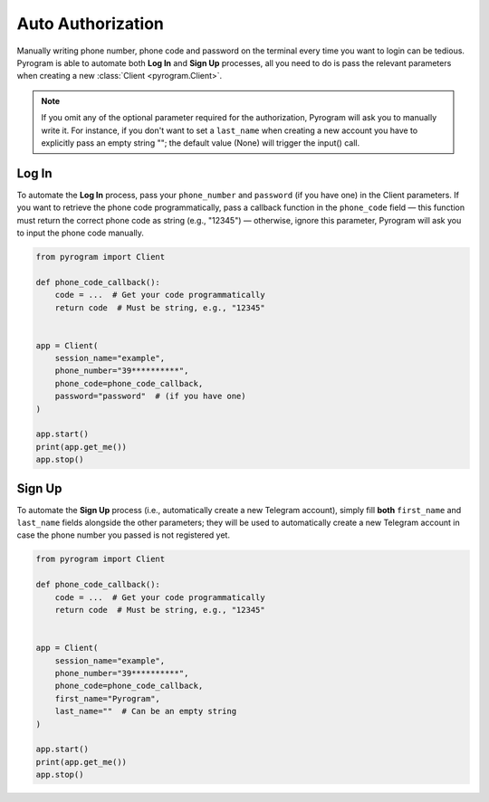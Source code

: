 Auto Authorization
==================

Manually writing phone number, phone code and password on the terminal every time you want to login can be tedious.
Pyrogram is able to automate both **Log In** and **Sign Up** processes, all you need to do is pass the relevant
parameters when creating a new :class:`Client <pyrogram.Client>`.

.. note:: If you omit any of the optional parameter required for the authorization, Pyrogram will ask you to
   manually write it. For instance, if you don't want to set a ``last_name`` when creating a new account you
   have to explicitly pass an empty string ""; the default value (None) will trigger the input() call.

Log In
-------

To automate the **Log In** process, pass your ``phone_number`` and ``password`` (if you have one) in the Client parameters.
If you want to retrieve the phone code programmatically, pass a callback function in the ``phone_code`` field — this
function must return the correct phone code as string (e.g., "12345") — otherwise, ignore this parameter, Pyrogram will
ask you to input the phone code manually.

.. code-block:: python

    from pyrogram import Client

    def phone_code_callback():
        code = ...  # Get your code programmatically
        return code  # Must be string, e.g., "12345"


    app = Client(
        session_name="example",
        phone_number="39**********",
        phone_code=phone_code_callback,
        password="password"  # (if you have one)
    )

    app.start()
    print(app.get_me())
    app.stop()

Sign Up
-------

To automate the **Sign Up** process (i.e., automatically create a new Telegram account), simply fill **both**
``first_name`` and ``last_name`` fields alongside the other parameters; they will be used to automatically create a new
Telegram account in case the phone number you passed is not registered yet.

.. code-block:: python

    from pyrogram import Client

    def phone_code_callback():
        code = ...  # Get your code programmatically
        return code  # Must be string, e.g., "12345"


    app = Client(
        session_name="example",
        phone_number="39**********",
        phone_code=phone_code_callback,
        first_name="Pyrogram",
        last_name=""  # Can be an empty string
    )

    app.start()
    print(app.get_me())
    app.stop()
